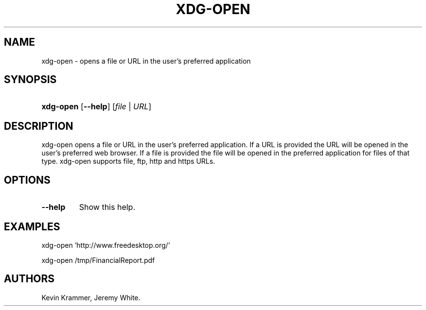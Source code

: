 .\"Generated by db2man.xsl. Don't modify this, modify the source.
.de Sh \" Subsection
.br
.if t .Sp
.ne 5
.PP
\fB\\$1\fR
.PP
..
.de Sp \" Vertical space (when we can't use .PP)
.if t .sp .5v
.if n .sp
..
.de Ip \" List item
.br
.ie \\n(.$>=3 .ne \\$3
.el .ne 3
.IP "\\$1" \\$2
..
.TH "XDG-OPEN" 1 "" "" "xdg-open Manual"
.SH NAME
xdg-open \- opens a file or URL in the user's preferred application
.SH "SYNOPSIS"
.ad l
.hy 0
.HP 9
\fBxdg\-open\fR [\fB\-\-help\fR] [\fB\fB\fIfile\fR\fR\fR | \fB\fB\fIURL\fR\fR\fR]
.ad
.hy

.SH "DESCRIPTION"

.PP
xdg\-open opens a file or URL in the user's preferred application\&. If a URL is provided the URL will be opened in the user's preferred web browser\&. If a file is provided the file will be opened in the preferred application for files of that type\&. xdg\-open supports file, ftp, http and https URLs\&.

.SH "OPTIONS"

.TP
\fB\-\-help\fR
Show this help\&.

.SH "EXAMPLES"

.PP
 

.nf

xdg\-open 'http://www\&.freedesktop\&.org/'

.fi
 

.PP
 

.nf

xdg\-open /tmp/FinancialReport\&.pdf

.fi
 

.SH AUTHORS
Kevin Krammer, Jeremy White.
